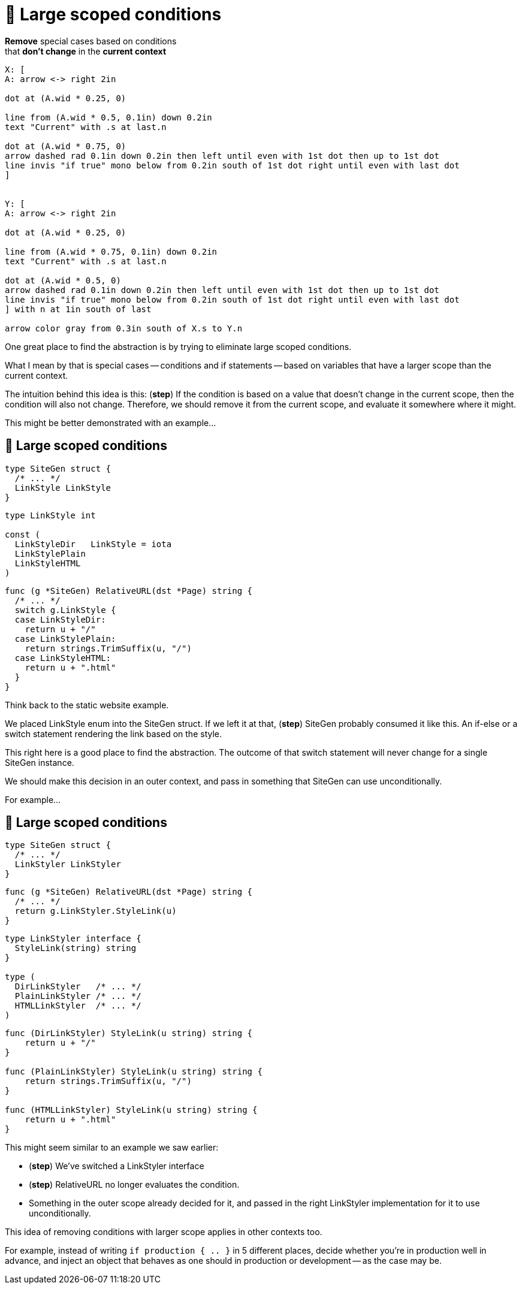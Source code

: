 :fix-conds: 🔭 Large scoped conditions

= {fix-conds}

*Remove* special cases based on conditions +
that *don't change* in the *current context*

[%step]
[pikchr, height=400px]
....
X: [
A: arrow <-> right 2in

dot at (A.wid * 0.25, 0)

line from (A.wid * 0.5, 0.1in) down 0.2in
text "Current" with .s at last.n

dot at (A.wid * 0.75, 0)
arrow dashed rad 0.1in down 0.2in then left until even with 1st dot then up to 1st dot
line invis "if true" mono below from 0.2in south of 1st dot right until even with last dot
]


Y: [
A: arrow <-> right 2in

dot at (A.wid * 0.25, 0)

line from (A.wid * 0.75, 0.1in) down 0.2in
text "Current" with .s at last.n

dot at (A.wid * 0.5, 0)
arrow dashed rad 0.1in down 0.2in then left until even with 1st dot then up to 1st dot
line invis "if true" mono below from 0.2in south of 1st dot right until even with last dot
] with n at 1in south of last

arrow color gray from 0.3in south of X.s to Y.n
....

[.notes]
--
One great place to find the abstraction is by trying to eliminate
large scoped conditions.

What I mean by that is special cases -- conditions and if statements --
based on variables that have a larger scope than the current context.

The intuition behind this idea is this:
(*step*)
If the condition is based on a value that doesn't change in the current scope,
then the condition will also not change.
Therefore, we should remove it from the current scope,
and evaluate it somewhere where it might.

This might be better demonstrated with an example...
--

[%auto-animate.columns]
== {fix-conds}

[.column.is-one-third]
--
[source%linenums,go,data-id=left]
----
type SiteGen struct {
  /* ... */
  LinkStyle LinkStyle
}
----

[source.medium,go]
----
type LinkStyle int

const (
  LinkStyleDir   LinkStyle = iota
  LinkStylePlain
  LinkStyleHTML
)
----
--

[.column.is-two-thirds%step]
[source%linenums,go,data-id=right]
----
func (g *SiteGen) RelativeURL(dst *Page) string {
  /* ... */
  switch g.LinkStyle {
  case LinkStyleDir:
    return u + "/"
  case LinkStylePlain:
    return strings.TrimSuffix(u, "/")
  case LinkStyleHTML:
    return u + ".html"
  }
}
----

[.notes]
--
Think back to the static website example.

We placed LinkStyle enum into the SiteGen struct.
If we left it at that, (*step*) SiteGen probably consumed it like this.
An if-else or a switch statement rendering the link based on the style.

This right here is a good place to find the abstraction.
The outcome of that switch statement will never change
for a single SiteGen instance.

We should make this decision in an outer context,
and pass in something that SiteGen can use unconditionally.

For example...
--

[%auto-animate.columns.wrap]
== {fix-conds}

[.column.is-one-third]
--
[source%linenums,go,data-id=left, highlight="1-|3"]
----
type SiteGen struct {
  /* ... */
  LinkStyler LinkStyler
}
----
--

[.column.is-two-thirds]
--
[source,go, highlight="1-|3"]
----
func (g *SiteGen) RelativeURL(dst *Page) string {
  /* ... */
  return g.LinkStyler.StyleLink(u)
}
----
--

[.column.is-one-third]
--
[source,go]
----
type LinkStyler interface {
  StyleLink(string) string
}

type (
  DirLinkStyler   /* ... */
  PlainLinkStyler /* ... */
  HTMLLinkStyler  /* ... */
)
----
--

[.column.is-two-thirds]
--
[source%linenums,go,data-id=right]
----
func (DirLinkStyler) StyleLink(u string) string {
    return u + "/"
}

func (PlainLinkStyler) StyleLink(u string) string {
    return strings.TrimSuffix(u, "/")
}

func (HTMLLinkStyler) StyleLink(u string) string {
    return u + ".html"
}
----
--

[.notes]
--
This might seem similar to an example we saw earlier:

* (*step*) We've switched a LinkStyler interface
* (*step*) RelativeURL no longer evaluates the condition.
* Something in the outer scope already decided for it,
  and passed in the right LinkStyler implementation
  for it to use unconditionally.

This idea of removing conditions with larger scope
applies in other contexts too.

For example, instead of writing `if production { .. }` in 5 different places,
decide whether you're in production well in advance,
and inject an object that behaves as one should in production or development --
as the case may be.
--
